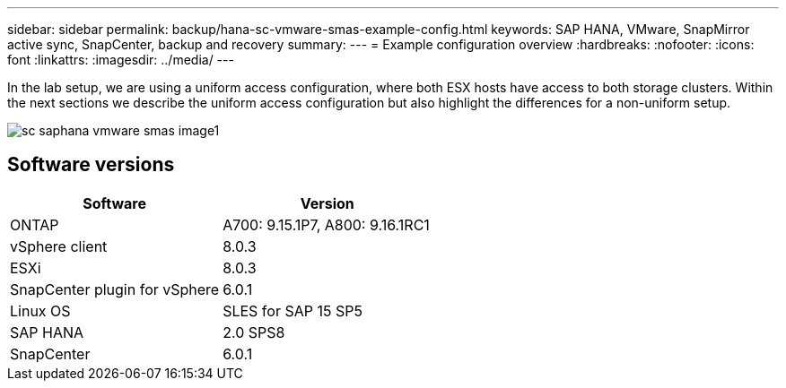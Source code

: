 
---
sidebar: sidebar
permalink: backup/hana-sc-vmware-smas-example-config.html
keywords: SAP HANA, VMware, SnapMirror active sync, SnapCenter, backup and recovery
summary: 
---
= Example configuration overview
:hardbreaks:
:nofooter:
:icons: font
:linkattrs:
:imagesdir: ../media/
---

[.lead]
In the lab setup, we are using a uniform access configuration, where both ESX hosts have access to both storage clusters. Within the next sections we describe the uniform access configuration but also highlight the differences for a non-uniform setup.

image:sc-saphana-vmware-smas-image1.png[]

== Software versions

[width="100%",cols="50%,50%",options="header",]
|===
|Software |Version
|ONTAP |A700: 9.15.1P7, A800: 9.16.1RC1
|vSphere client |8.0.3
|ESXi |8.0.3
|SnapCenter plugin for vSphere |6.0.1
|Linux OS |SLES for SAP 15 SP5
|SAP HANA |2.0 SPS8
|SnapCenter |6.0.1
|===

